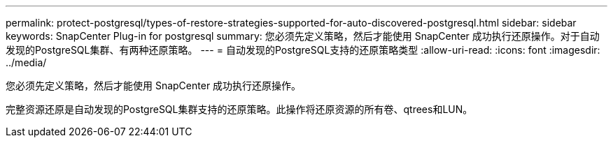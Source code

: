 ---
permalink: protect-postgresql/types-of-restore-strategies-supported-for-auto-discovered-postgresql.html 
sidebar: sidebar 
keywords: SnapCenter Plug-in for postgresql 
summary: 您必须先定义策略，然后才能使用 SnapCenter 成功执行还原操作。对于自动发现的PostgreSQL集群、有两种还原策略。 
---
= 自动发现的PostgreSQL支持的还原策略类型
:allow-uri-read: 
:icons: font
:imagesdir: ../media/


[role="lead"]
您必须先定义策略，然后才能使用 SnapCenter 成功执行还原操作。

完整资源还原是自动发现的PostgreSQL集群支持的还原策略。此操作将还原资源的所有卷、qtrees和LUN。
